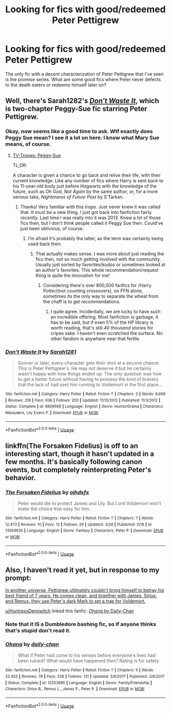 #+TITLE: Looking for fics with good/redeemed Peter Pettigrew

* Looking for fics with good/redeemed Peter Pettigrew
:PROPERTIES:
:Author: IgnisNoctum
:Score: 9
:DateUnix: 1592467470.0
:DateShort: 2020-Jun-18
:FlairText: Request
:END:
The only fic with a decent characterization of Peter Pettigrew that I've seen is the promise series. What are some good fics where Peter never defects to the death eaters or redeems himself later on?


** Well, there's Sarah1282's [[https://www.fanfiction.net/s/8669569/1/Don-t-Waste-It][/Don't Waste It/]], which is two-chapter Peggy-Sue fic starring Peter Pettigrew.
:PROPERTIES:
:Author: Vercalos
:Score: 3
:DateUnix: 1592468348.0
:DateShort: 2020-Jun-18
:END:

*** Okay, now seems like a good time to ask. Wtf exactly does Peggy Sue mean? I see it a lot on here. I know what Mary Sue means, of course.
:PROPERTIES:
:Author: Argentina_es_white
:Score: 2
:DateUnix: 1592475899.0
:DateShort: 2020-Jun-18
:END:

**** [[https://tvtropes.org/pmwiki/pmwiki.php/Main/PeggySue][TV-Tropes: Peggy-Sue]]

TL;DR:

A character is given a chance to go back and relive their life, with their current knowledge. Like any number of fics where Harry is sent back to his 11-year-old body just before Hogwarts with the knowledge of the future, such as /Oh God, Not Again/ by the same author; or, for a more serious take, /Nightmares of Future Past/ by S'Tarkan.
:PROPERTIES:
:Author: Vercalos
:Score: 3
:DateUnix: 1592476289.0
:DateShort: 2020-Jun-18
:END:

***** Thanks! Very familiar with this trope. Just never knew it was called that. It must be a new thing. I just got back into fanfiction fairly recently. Last time I was really into it was 2013. Knew a lot of those fics then, but I don't think people called it Peggy Sue then. Could've just been oblivious, of course.
:PROPERTIES:
:Author: Argentina_es_white
:Score: 1
:DateUnix: 1592476497.0
:DateShort: 2020-Jun-18
:END:

****** I'm afraid it's probably the latter, as the term was certainly being used back then.
:PROPERTIES:
:Author: Vercalos
:Score: 1
:DateUnix: 1592476849.0
:DateShort: 2020-Jun-18
:END:

******* That actually makes sense. I was more about just reading the fics then, not so much getting involved with the community. Usually just sorted by favorites/kudos or sometimes looked at an author's favorites. This whole recommendation/request thing is quite the innovation for me!
:PROPERTIES:
:Author: Argentina_es_white
:Score: 1
:DateUnix: 1592478783.0
:DateShort: 2020-Jun-18
:END:

******** Considering there's over 800,000 fanfics for /Harry Potter/(not counting crossovers), on FFN alone, sometimes its the only way to separate the wheat from the chaff is to get recommendations.
:PROPERTIES:
:Author: Vercalos
:Score: 1
:DateUnix: 1592479135.0
:DateShort: 2020-Jun-18
:END:

********* I quite agree. Incidentally, we are lucky to have such an incredible offering. Most fanfiction is garbage, it has to be said, but if even 5% of the HP library is worth reading, that's still /40 thousand stories/ for cripes sake. I haven't even scratched the surface. No other fandom is anywhere near that fertile.
:PROPERTIES:
:Author: Argentina_es_white
:Score: 1
:DateUnix: 1592481470.0
:DateShort: 2020-Jun-18
:END:


*** [[https://www.fanfiction.net/s/8669569/1/][*/Don't Waste It/*]] by [[https://www.fanfiction.net/u/674180/Sarah1281][/Sarah1281/]]

#+begin_quote
  Sooner or later, every character gets their shot at a second chance. This is Peter Pettigrew's. He may not deserve it but he certainly wasn't happy with how things ended up. The only question was how to get a better future without having to possess the kind of bravery that the lack of had sent him running to Voldemort in the first place...
#+end_quote

^{/Site/:} ^{fanfiction.net} ^{*|*} ^{/Category/:} ^{Harry} ^{Potter} ^{*|*} ^{/Rated/:} ^{Fiction} ^{T} ^{*|*} ^{/Chapters/:} ^{2} ^{*|*} ^{/Words/:} ^{6,698} ^{*|*} ^{/Reviews/:} ^{218} ^{*|*} ^{/Favs/:} ^{636} ^{*|*} ^{/Follows/:} ^{203} ^{*|*} ^{/Updated/:} ^{11/10/2012} ^{*|*} ^{/Published/:} ^{11/3/2012} ^{*|*} ^{/Status/:} ^{Complete} ^{*|*} ^{/id/:} ^{8669569} ^{*|*} ^{/Language/:} ^{English} ^{*|*} ^{/Genre/:} ^{Humor/Drama} ^{*|*} ^{/Characters/:} ^{Marauders,} ^{Lily} ^{Evans} ^{P.} ^{*|*} ^{/Download/:} ^{[[http://www.ff2ebook.com/old/ffn-bot/index.php?id=8669569&source=ff&filetype=epub][EPUB]]} ^{or} ^{[[http://www.ff2ebook.com/old/ffn-bot/index.php?id=8669569&source=ff&filetype=mobi][MOBI]]}

--------------

*FanfictionBot*^{2.0.0-beta} | [[https://github.com/tusing/reddit-ffn-bot/wiki/Usage][Usage]]
:PROPERTIES:
:Author: FanfictionBot
:Score: 1
:DateUnix: 1592468958.0
:DateShort: 2020-Jun-18
:END:


** linkffn(The Forsaken Fidelius) is off to an interesting start, though it hasn't updated in a few months. It's basically following canon events, but completely reinterpreting Peter's behavior.
:PROPERTIES:
:Author: thrawnca
:Score: 2
:DateUnix: 1592480749.0
:DateShort: 2020-Jun-18
:END:

*** [[https://www.fanfiction.net/s/13504635/1/][*/The Forsaken Fidelius/*]] by [[https://www.fanfiction.net/u/10382483/oihdsfx][/oihdsfx/]]

#+begin_quote
  Peter would die to protect James and Lily. But Lord Voldemort won't make the choice that easy for him.
#+end_quote

^{/Site/:} ^{fanfiction.net} ^{*|*} ^{/Category/:} ^{Harry} ^{Potter} ^{*|*} ^{/Rated/:} ^{Fiction} ^{T} ^{*|*} ^{/Chapters/:} ^{7} ^{*|*} ^{/Words/:} ^{12,473} ^{*|*} ^{/Reviews/:} ^{10} ^{*|*} ^{/Favs/:} ^{12} ^{*|*} ^{/Follows/:} ^{29} ^{*|*} ^{/Updated/:} ^{3/28} ^{*|*} ^{/Published/:} ^{2/18} ^{*|*} ^{/id/:} ^{13504635} ^{*|*} ^{/Language/:} ^{English} ^{*|*} ^{/Genre/:} ^{Fantasy} ^{*|*} ^{/Characters/:} ^{Peter} ^{P.} ^{*|*} ^{/Download/:} ^{[[http://www.ff2ebook.com/old/ffn-bot/index.php?id=13504635&source=ff&filetype=epub][EPUB]]} ^{or} ^{[[http://www.ff2ebook.com/old/ffn-bot/index.php?id=13504635&source=ff&filetype=mobi][MOBI]]}

--------------

*FanfictionBot*^{2.0.0-beta} | [[https://github.com/tusing/reddit-ffn-bot/wiki/Usage][Usage]]
:PROPERTIES:
:Author: FanfictionBot
:Score: 2
:DateUnix: 1592480769.0
:DateShort: 2020-Jun-18
:END:


** Also, I haven't read it yet, but in response to my prompt:

[[https://old.reddit.com/r/HPfanfiction/comments/h964eb/in_another_universe_pettigrew_ultimately_couldnt/][In another universe, Pettigrew ultimately couldn't bring himself to betray his best friend of 7 years. He comes clean, and together with James, Sirius, and Remus, they use Peter's dark Mark to set a trap for Voldemort.]]

[[/u/HuntressDemiwitch][u/HuntressDemiwitch]] linked this fanfic: [[https://www.fanfiction.net/s/12353895/1/Ohana][/Ohana/ by Daily-Chan]]
:PROPERTIES:
:Author: Vercalos
:Score: 1
:DateUnix: 1592468786.0
:DateShort: 2020-Jun-18
:END:

*** Note that it IS a Dumbledore bashing fic, so if anyone thinks that's stupid don't read it.
:PROPERTIES:
:Author: HuntressDemiwitch
:Score: 2
:DateUnix: 1592471094.0
:DateShort: 2020-Jun-18
:END:


*** [[https://www.fanfiction.net/s/12353895/1/][*/Ohana/*]] by [[https://www.fanfiction.net/u/1113829/daily-chan][/daily-chan/]]

#+begin_quote
  What if Peter had come to his senses before everyone's lives had been ruined? What would have happened then? Rating is for safety.
#+end_quote

^{/Site/:} ^{fanfiction.net} ^{*|*} ^{/Category/:} ^{Harry} ^{Potter} ^{*|*} ^{/Rated/:} ^{Fiction} ^{T} ^{*|*} ^{/Chapters/:} ^{5} ^{*|*} ^{/Words/:} ^{22,452} ^{*|*} ^{/Reviews/:} ^{78} ^{*|*} ^{/Favs/:} ^{259} ^{*|*} ^{/Follows/:} ^{131} ^{*|*} ^{/Updated/:} ^{3/6/2017} ^{*|*} ^{/Published/:} ^{2/6/2017} ^{*|*} ^{/Status/:} ^{Complete} ^{*|*} ^{/id/:} ^{12353895} ^{*|*} ^{/Language/:} ^{English} ^{*|*} ^{/Genre/:} ^{Family/Friendship} ^{*|*} ^{/Characters/:} ^{Sirius} ^{B.,} ^{Remus} ^{L.,} ^{James} ^{P.,} ^{Peter} ^{P.} ^{*|*} ^{/Download/:} ^{[[http://www.ff2ebook.com/old/ffn-bot/index.php?id=12353895&source=ff&filetype=epub][EPUB]]} ^{or} ^{[[http://www.ff2ebook.com/old/ffn-bot/index.php?id=12353895&source=ff&filetype=mobi][MOBI]]}

--------------

*FanfictionBot*^{2.0.0-beta} | [[https://github.com/tusing/reddit-ffn-bot/wiki/Usage][Usage]]
:PROPERTIES:
:Author: FanfictionBot
:Score: 1
:DateUnix: 1592468796.0
:DateShort: 2020-Jun-18
:END:
